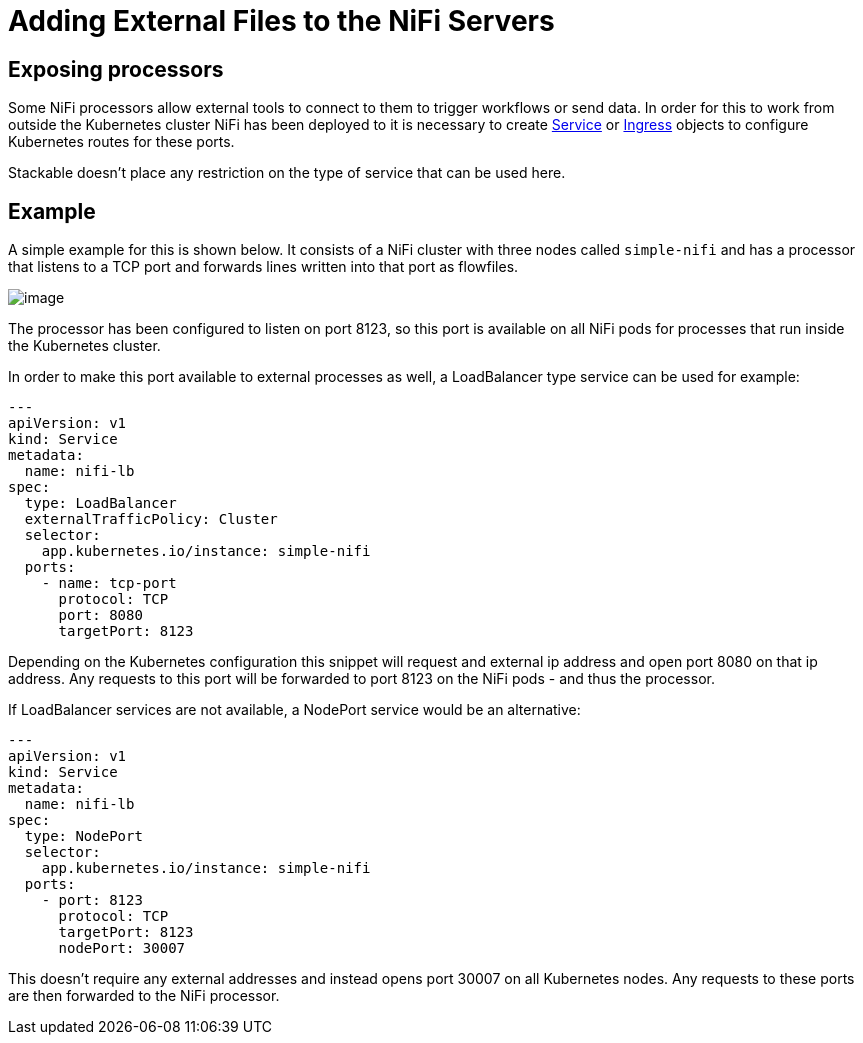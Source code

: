 = Adding External Files to the NiFi Servers

== Exposing processors
Some NiFi processors allow external tools to connect to them to trigger workflows or send data.
In order for this to work from outside the Kubernetes cluster NiFi has been deployed to it is necessary to create https://kubernetes.io/docs/concepts/services-networking/service/[Service] or https://kubernetes.io/docs/concepts/services-networking/ingress/[Ingress] objects to configure Kubernetes routes for these ports.

Stackable doesn't place any restriction on the type of service that can be used here.

== Example

A simple example for this is shown below.
It consists of a NiFi cluster with three nodes called `simple-nifi` and has a processor that listens to a TCP port and forwards lines written into that port as flowfiles.

image:https://user-images.githubusercontent.com/1070361/212958154-941cef1d-e370-4d08-b37d-b789b242c062.png[image]

The processor has been configured to listen on port 8123, so this port is available on all NiFi pods for processes that run inside the Kubernetes cluster.

In order to make this port available to external processes as well, a LoadBalancer type service can be used for example:

[source,yaml]
----
---
apiVersion: v1
kind: Service
metadata:
  name: nifi-lb
spec:
  type: LoadBalancer
  externalTrafficPolicy: Cluster
  selector:
    app.kubernetes.io/instance: simple-nifi
  ports:
    - name: tcp-port
      protocol: TCP
      port: 8080
      targetPort: 8123
----

Depending on the Kubernetes configuration this snippet will request and external ip address and open port 8080 on that ip address.
Any requests to this port will be forwarded to port 8123 on the NiFi pods - and thus the processor.

If LoadBalancer services are not available, a NodePort service would be an alternative:

[source,yaml]
----
---
apiVersion: v1
kind: Service
metadata:
  name: nifi-lb
spec:
  type: NodePort
  selector:
    app.kubernetes.io/instance: simple-nifi
  ports:
    - port: 8123
      protocol: TCP
      targetPort: 8123
      nodePort: 30007
----

This doesn't require any external addresses and instead opens port 30007 on all Kubernetes nodes.
Any requests to these ports are then forwarded to the NiFi processor.